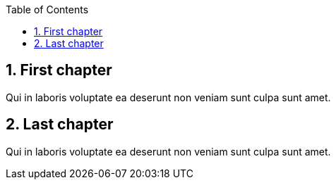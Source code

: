 // Test the automatic toc without section numbering
:toc: auto
:sectnums:

== First chapter

Qui in laboris voluptate ea deserunt non veniam sunt culpa sunt amet.

== Last chapter

Qui in laboris voluptate ea deserunt non veniam sunt culpa sunt amet.
